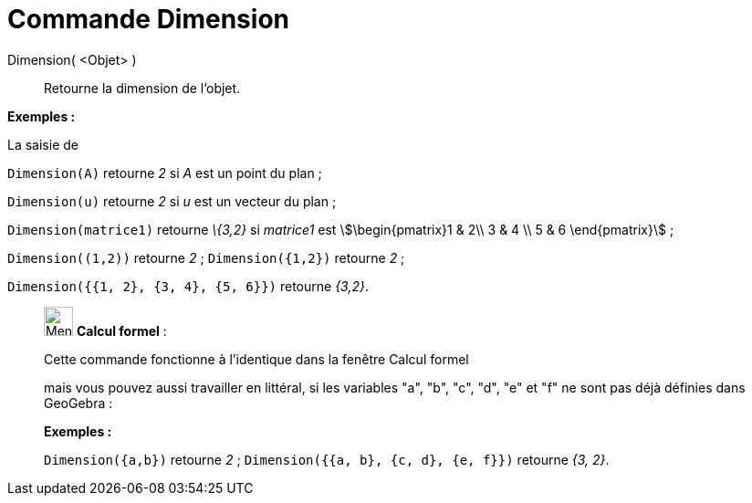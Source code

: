 = Commande Dimension
:page-en: commands/Dimension
ifdef::env-github[:imagesdir: /fr/modules/ROOT/assets/images]

Dimension( <Objet> )::
  Retourne la dimension de l'objet.

[EXAMPLE]
====

*Exemples :*

La saisie de

`++Dimension(A)++` retourne _2_ si _A_ est un point du plan ; 

`++Dimension(u)++` retourne _2_ si _u_ est un vecteur du plan ; 

`++Dimension(matrice1)++` retourne _\{3,2}_ si _matrice1_ est stem:[\begin{pmatrix}1 & 2\\ 3 & 4 \\ 5 & 6 \end{pmatrix}] ; 

`++Dimension((1,2))++` retourne _2_ ; `++Dimension({1,2})++` retourne _2_ ;

`++Dimension({{1, 2}, {3, 4}, {5, 6}})++` retourne _{3,2}_.

====

____________________________________________________________

image:32px-Menu_view_cas.svg.png[Menu view cas.svg,width=32,height=32] *Calcul formel* :

Cette commande fonctionne à l'identique dans la fenêtre Calcul formel

mais vous pouvez aussi travailler en littéral, si les variables "a", "b", "c", "d", "e" et "f" ne sont pas déjà définies
dans GeoGebra :

[EXAMPLE]
====

*Exemples :*

`++Dimension({a,b})++` retourne _2_ ; 
`++Dimension({{a, b}, {c, d}, {e, f}})++` retourne _{3, 2}_.

====
